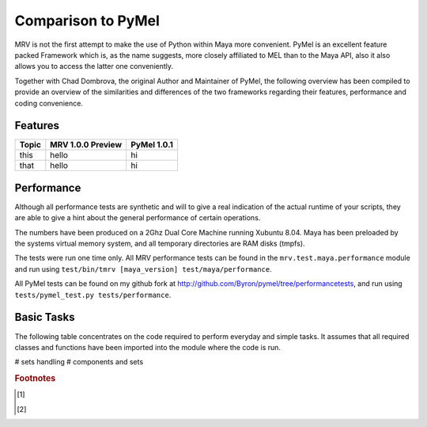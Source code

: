 ###################
Comparison to PyMel
###################
MRV is not the first attempt to make the use of Python within Maya more
convenient.
PyMel is an excellent feature packed Framework which is, as the name suggests, 
more closely affiliated to MEL than to the Maya API, also it also allows you to 
access the latter one conveniently.

Together with Chad Dombrova, the original Author and Maintainer of PyMel, the 
following overview has been compiled to provide an overview of the similarities and 
differences of the two frameworks regarding their features, performance and coding
convenience.

********
Features
********


==================== ================================================== ==================================================
Topic                MRV 1.0.0 Preview										PyMel 1.0.1
==================== ================================================== ==================================================
this 				  hello            								       hi
that 				  hello           								       hi
==================== ================================================== ==================================================


***********
Performance
***********
Although all performance tests are synthetic and will to give a real indication 
of the actual runtime of your scripts, they are able to give a hint about the
general performance of certain operations.

The numbers have been produced on a 2Ghz Dual Core Machine running Xubuntu 8.04. 
Maya has been preloaded by the systems virtual memory system, and all temporary 
directories are RAM disks (tmpfs).

The tests were run one time only. All MRV performance tests can be found in the 
``mrv.test.maya.performance`` module and run using 
``test/bin/tmrv [maya_version] test/maya/performance``.

All PyMel tests can be found on my github fork at 
http://github.com/Byron/pymel/tree/performancetests, and run using 
``tests/pymel_test.py tests/performance``.


***********
Basic Tasks
***********
The following table concentrates on the code required to perform everyday and 
simple tasks. It assumes that all required classes and functions have been 
imported into the module where the code is run.

# sets handling
# components and sets


.. rubric:: Footnotes

.. [#f1] 
.. [#f2] 


